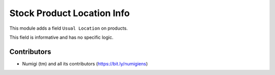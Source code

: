 Stock Product Location Info
===========================
This module adds a field ``Usual Location`` on products.

.. image:: static/description/product_form.png

This field is informative and has no specific logic.

Contributors
------------
* Numigi (tm) and all its contributors (https://bit.ly/numigiens)
